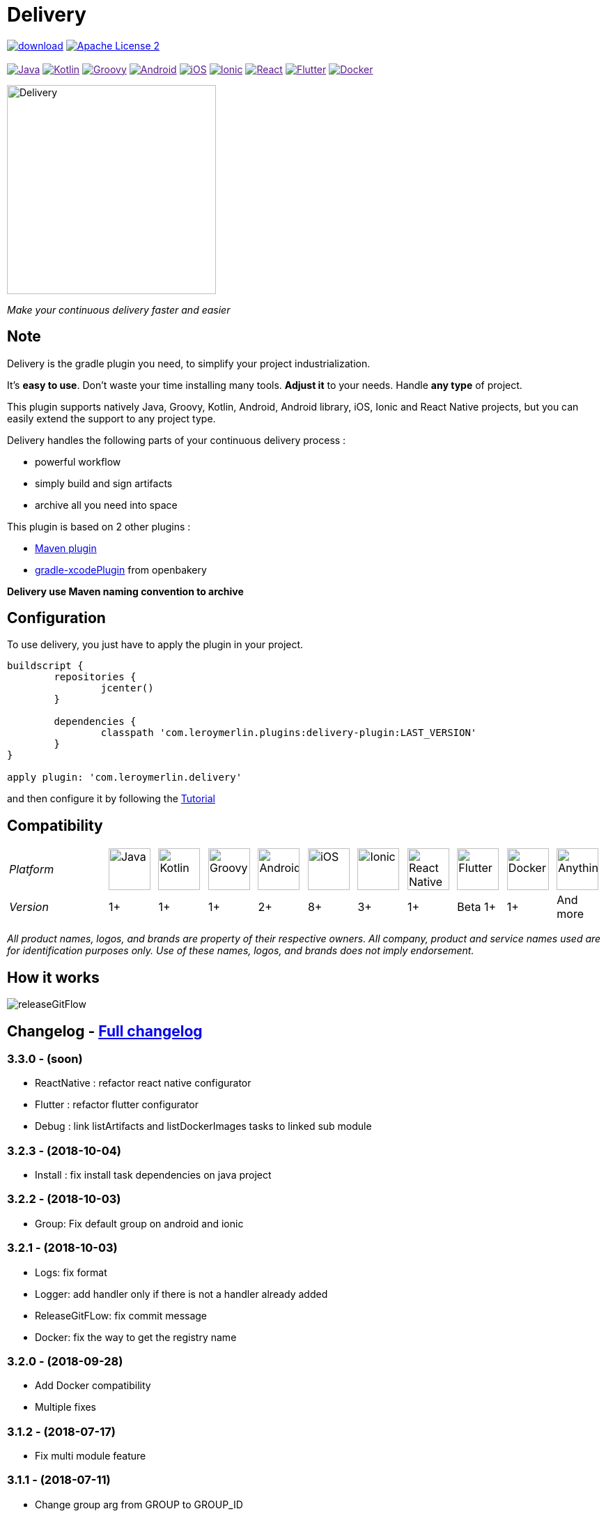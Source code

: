 :javaVersion: 1+
:kotlinVersion: 1+
:groovyVersion: 1+
:androidVersion: 2+
:iOSVersion: 8+
:ionicVersion: 3+
:reactVersion: 1+
:dockerVersion: 1+
:flutterVersion: Beta 1+

= Delivery

:htmlPath:
ifdef::env-github[:htmlPath: http://mobiletribe.github.io/delivery-gradle-plugin/]

image:https://api.bintray.com/packages/mobiletribe/maven/com.leroymerlin.plugins:delivery-plugin/images/download.svg[link="https://bintray.com/mobiletribe/maven/com.leroymerlin.plugins:delivery-plugin/_latestVersion"]
image:http://img.shields.io/badge/license-ASF2-blue.svg?style=flat-square["Apache License 2", link="http://www.apache.org/licenses/LICENSE-2.0.txt"]
{zwsp} +
{zwsp} +
image:https://img.shields.io/badge/Java-1+-green.svg?style=flat-square["Java", link=""]
image:https://img.shields.io/badge/Kotlin-1+-green.svg?style=flat-square["Kotlin", link=""]
image:https://img.shields.io/badge/Groovy-1+-green.svg?style=flat-square["Groovy", link=""]
image:https://img.shields.io/badge/Android-2+-green.svg?style=flat-square["Android", link=""]
image:https://img.shields.io/badge/iOS-8+-yellow.svg?style=flat-square["iOS", link=""]
image:https://img.shields.io/badge/Ionic-3+-yellow.svg?style=flat-square["Ionic", link=""]
image:https://img.shields.io/badge/React_Native-1+-green.svg?style=flat-square["React", link=""]
image:https://img.shields.io/badge/Flutter-Beta_1+-green.svg?style=flat-square["Flutter", link=""]
image:https://img.shields.io/badge/Docker-1+-green.svg?style=flat-square["Docker", link=""]

image::./delivery-doc/assets/logo.png[Delivery, 300]
_Make your continuous delivery faster and easier_

== Note

Delivery is the gradle plugin you need, to simplify your project industrialization.

It's *easy to use*. Don't waste your time installing many tools. *Adjust it* to your needs. Handle *any type* of project.

This plugin supports natively Java, Groovy, Kotlin, Android, Android library, iOS, Ionic and React Native projects, but you can easily extend the support to any project type.

Delivery handles the following parts of your continuous delivery process :

- powerful workflow
- simply build and sign artifacts
- archive all you need into space

This plugin is based on 2 other plugins :

- https://docs.gradle.org/current/userguide/maven_plugin.html[Maven plugin]
- https://github.com/openbakery/gradle-xcodePlugin[gradle-xcodePlugin] from openbakery

*Delivery use Maven naming convention to archive*

== Configuration

To use delivery, you just have to apply the plugin in your project.

```Groovy
buildscript {
	repositories {
		jcenter()
	}

	dependencies {
		classpath 'com.leroymerlin.plugins:delivery-plugin:LAST_VERSION'
	}
}

apply plugin: 'com.leroymerlin.delivery'
```  
and then configure it by following the link:{htmlPath}delivery-doc/html/Tutorial.html[Tutorial]

== Compatibility

:size: 60
[cols="12*^.^"]
|=======
2+^e|Platform |image:./delivery-doc/assets/logos/java.png["Java", {size}] |image:./delivery-doc/assets/logos/kotlin.png["Kotlin", {size}] |image:./delivery-doc/assets/logos/groovy.png["Groovy", {size}] |image:./delivery-doc/assets/logos/android.png["Android", {size}] |image:./delivery-doc/assets/logos/ios.png["iOS", {size}] |image:./delivery-doc/assets/logos/ionic.png["Ionic", {size}] |image:./delivery-doc/assets/logos/react.png["React Native", {size}] |image:./delivery-doc/assets/logos/flutter.png["Flutter", {size}] |image:./delivery-doc/assets/logos/docker.png["Docker", {size}] |image:./delivery-doc/assets/logos/build.png["Anything", {size}]
2+^e|Version |{javaVersion}|{kotlinVersion}|{groovyVersion}|{androidVersion}|{iOSVersion}|{ionicVersion}|{reactVersion}|{flutterVersion}|{dockerVersion}|And more
|=======

_All product names, logos, and brands are property of their respective owners. All company, product and service names used are for identification purposes only. Use of these names, logos, and brands does not imply endorsement._

== How it works

image:./delivery-doc/assets/videos/releaseGitFlow.gif[]

== Changelog - link:{htmlPath}delivery-doc/html/Changelog.html[Full changelog]


=== *3.3.0* - (soon)
- ReactNative : refactor react native configurator
- Flutter : refactor flutter configurator
- Debug : link listArtifacts and listDockerImages tasks to linked sub module

=== *3.2.3* - (2018-10-04)
- Install : fix install task dependencies on java project

=== *3.2.2* - (2018-10-03)
- Group: Fix default group on android and ionic

=== *3.2.1* - (2018-10-03)
- Logs: fix format
- Logger: add handler only if there is not a handler already added
- ReleaseGitFLow: fix commit message
- Docker: fix the way to get the registry name

=== *3.2.0* - (2018-09-28)
- Add Docker compatibility
- Multiple fixes

=== *3.1.2* - (2018-07-17)
- Fix multi module feature

=== *3.1.1* - (2018-07-11)
- Change group arg from GROUP to GROUP_ID
- Unlock Apple keychain before ios builds

=== *3.1.0* - (2018-05-31)
- Add Flutter compatibility
- Check OS and platforms before builds
- Add color for logs
- Show more precise logs
- Add task to list all artifacts
- Use group system property if set for Android build

== Get Started - link:{htmlPath}delivery-doc/html/Tutorial.html[Tutorial]

To learn how to use the plugin, please read link:{htmlPath}delivery-doc/html/Tutorial.html[tutorial part] of this wiki.

Please remember that Delivery is an *open source* project.
Do not hesitate to participate by sharing your questions, bug fixes or improvements.

== Partner

image:./delivery-doc/assets/partner/lm.jpg[Leroy Merlin,120,120]

== License

Licensed under the Apache License, Version 2.0 (the "License");
you may not use this file except in compliance with the License.
You may obtain a copy of the License at

   http://www.apache.org/licenses/LICENSE-2.0

Unless required by applicable law or agreed to in writing, software
distributed under the License is distributed on an "AS IS" BASIS,
WITHOUT WARRANTIES OR CONDITIONS OF ANY KIND, either express or implied.
See the License for the specific language governing permissions and
limitations under the License.